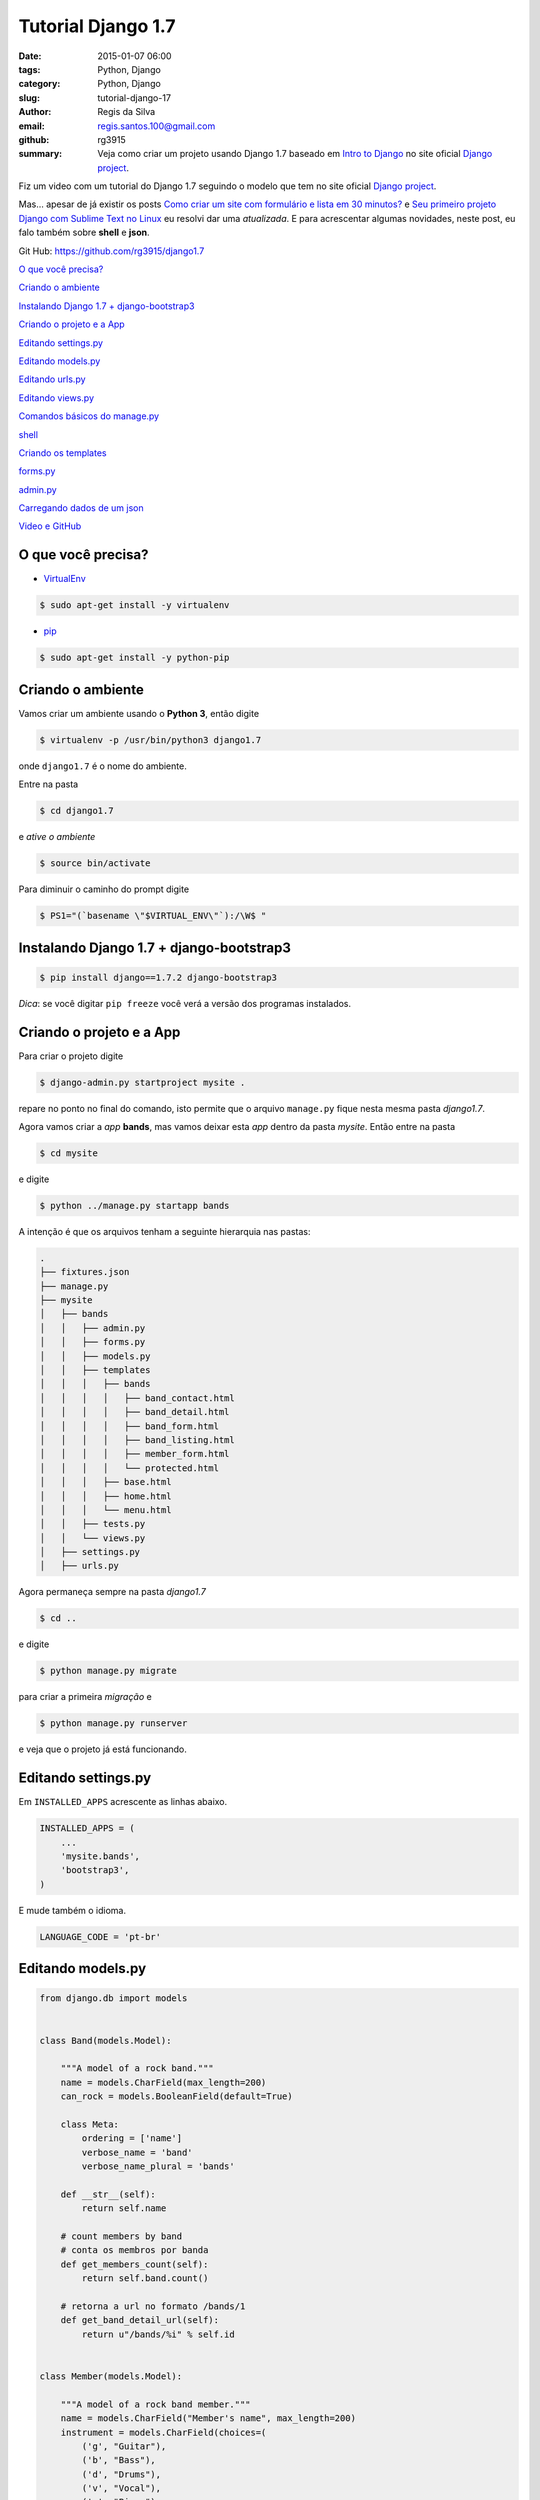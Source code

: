 Tutorial Django 1.7
===================

:date: 2015-01-07 06:00
:tags: Python, Django
:category: Python, Django
:slug: tutorial-django-17
:author: Regis da Silva
:email: regis.santos.100@gmail.com
:github: rg3915
:summary: Veja como criar um projeto usando Django 1.7 baseado em `Intro to Django <https://www.djangoproject.com/start/>`_ no site oficial `Django project <https://www.djangoproject.com/>`_.

Fiz um video com um tutorial do Django 1.7 seguindo o modelo que tem no site oficial `Django project <https://www.djangoproject.com/>`_.

.. youtube:: OayIF9Pz7rE

Mas... apesar de já existir os posts `Como criar um site com formulário e lista em 30 minutos? <http://pythonclub.com.br/criar-site-com-form-lista-30-min.html>`_ e `Seu primeiro projeto Django com Sublime Text no Linux <http://pythonclub.com.br/primeiro-projeto-django-no-linux-com-sublime.html>`_ eu resolvi dar uma *atualizada*. E para acrescentar algumas novidades, neste post, eu falo também sobre **shell** e **json**.

Git Hub: https://github.com/rg3915/django1.7

`O que você precisa?`_

`Criando o ambiente`_

`Instalando Django 1.7 + django-bootstrap3`_

`Criando o projeto e a App`_

`Editando settings.py`_

`Editando models.py`_

`Editando urls.py`_

`Editando views.py`_

`Comandos básicos do manage.py`_

`shell`_

`Criando os templates`_

`forms.py`_

`admin.py`_

`Carregando dados de um json`_

`Video e GitHub`_

O que você precisa?
-------------------

* `VirtualEnv <https://virtualenv.pypa.io/en/latest/>`_ 

.. code-block:: shell

    $ sudo apt-get install -y virtualenv

* `pip <http://pip.readthedocs.org/en/latest/>`_ 

.. code-block:: shell

    $ sudo apt-get install -y python-pip

Criando o ambiente
------------------

Vamos criar um ambiente usando o **Python 3**, então digite

.. code-block:: shell

	$ virtualenv -p /usr/bin/python3 django1.7

onde ``django1.7`` é o nome do ambiente.

Entre na pasta

.. code-block:: shell

	$ cd django1.7

e *ative o ambiente*

.. code-block:: shell

	$ source bin/activate

Para diminuir o caminho do prompt digite

.. code-block:: shell
	
	$ PS1="(`basename \"$VIRTUAL_ENV\"`):/\W$ "

Instalando Django 1.7 + django-bootstrap3
-----------------------------------------

.. code-block:: shell

	$ pip install django==1.7.2 django-bootstrap3

*Dica*: se você digitar ``pip freeze`` você verá a versão dos programas instalados.

Criando o projeto e a App
-------------------------

Para criar o projeto digite

.. code-block:: shell

	$ django-admin.py startproject mysite .

repare no ponto no final do comando, isto permite que o arquivo ``manage.py`` fique nesta mesma pasta *django1.7*.

Agora vamos criar a *app* **bands**, mas vamos deixar esta *app* dentro da pasta *mysite*. Então entre na pasta

.. code-block:: shell

	$ cd mysite

e digite

.. code-block:: shell

	$ python ../manage.py startapp bands

A intenção é que os arquivos tenham a seguinte hierarquia nas pastas:


.. code-block:: bash

	.
	├── fixtures.json
	├── manage.py
	├── mysite
	│   ├── bands
	│   │   ├── admin.py
	│   │   ├── forms.py
	│   │   ├── models.py
	│   │   ├── templates
	│   │   │   ├── bands
	│   │   │   │   ├── band_contact.html
	│   │   │   │   ├── band_detail.html
	│   │   │   │   ├── band_form.html
	│   │   │   │   ├── band_listing.html
	│   │   │   │   ├── member_form.html
	│   │   │   │   └── protected.html
	│   │   │   ├── base.html
	│   │   │   ├── home.html
	│   │   │   └── menu.html
	│   │   ├── tests.py
	│   │   └── views.py
	│   ├── settings.py
	│   ├── urls.py


Agora permaneça sempre na pasta *django1.7*

.. code-block:: shell

	$ cd ..

e digite

.. code-block:: shell

	$ python manage.py migrate

para criar a primeira *migração* e

.. code-block:: shell

	$ python manage.py runserver

e veja que o projeto já está funcionando.


Editando settings.py
--------------------

Em ``INSTALLED_APPS`` acrescente as linhas abaixo.

.. code-block:: python

    INSTALLED_APPS = (
        ...
        'mysite.bands',
        'bootstrap3',
    )

E mude também o idioma.

.. code-block:: python

	LANGUAGE_CODE = 'pt-br'

Editando models.py
------------------

.. code-block:: python

    from django.db import models


    class Band(models.Model):

        """A model of a rock band."""
        name = models.CharField(max_length=200)
        can_rock = models.BooleanField(default=True)

        class Meta:
            ordering = ['name']
            verbose_name = 'band'
            verbose_name_plural = 'bands'

        def __str__(self):
            return self.name

        # count members by band
        # conta os membros por banda
        def get_members_count(self):
            return self.band.count()

        # retorna a url no formato /bands/1
        def get_band_detail_url(self):
            return u"/bands/%i" % self.id


    class Member(models.Model):

        """A model of a rock band member."""
        name = models.CharField("Member's name", max_length=200)
        instrument = models.CharField(choices=(
            ('g', "Guitar"),
            ('b', "Bass"),
            ('d', "Drums"),
            ('v', "Vocal"),
            ('p', "Piano"),
        ),
            max_length=1
        )

        band = models.ForeignKey("Band", related_name='band')

        class Meta:
            ordering = ['name']
            verbose_name = 'member'
            verbose_name_plural = 'members'

        def __str__(self):
            return self.name


Editando urls.py
----------------

.. code-block:: python

    from django.conf.urls import patterns, include, url
    from mysite.bands.views import *

    from django.contrib import admin

    urlpatterns = patterns(
        'mysite.bands.views',
        url(r'^$', 'home', name='home'),
        url(r'^bands/$', 'band_listing', name='bands'),
        url(r'^bands/(?P<pk>\d+)/$', 'band_detail', name='band_detail'),
        url(r'^bandform/$', BandForm.as_view(), name='band_form'),
        url(r'^memberform/$', MemberForm.as_view(), name='member_form'),
        url(r'^contact/$', 'band_contact', name='contact'),
        url(r'^protected/$', 'protected_view', name='protected'),
        url(r'^accounts/login/$', 'message'),
        url(r'^admin/', include(admin.site.urls), name='admin'),
    )


Editando views.py
-----------------

.. code-block:: python

    from django.shortcuts import render
    from django.http import HttpResponse
    from django.contrib.auth.decorators import login_required
    from django.views.generic import CreateView
    from django.core.urlresolvers import reverse_lazy
    from .models import Band, Member
    from .forms import BandContactForm

A função a seguir retorna um *HttpResponse*, ou seja, uma mensagem simples no navegador.

.. code-block:: python

    def home(request):
        return HttpResponse('Welcome to the site!')

A próxima função (use uma ou outra) renderiza um *template*, uma página html no navegador.

.. code-block:: python

    def home(request):
        return render(request, 'home.html')

A função ``band_listing`` retorna todas as bandas.

Para fazer a *busca* por nome de banda usamos o comando ``var_get_search = request.GET.get('search_box')``, onde ``search_box`` é o nome do campo no template *band_listing.html*.

E os nomes são retornados a partir do comando ``bands = bands.filter(name__icontains=var_get_search)``. Onde ``icontains`` procura um texto que contém a palavra, ou seja, você pode digitar o nome incompleto.

.. code-block:: python

    def band_listing(request):
        """ A view of all bands. """
        bands = Band.objects.all()
        var_get_search = request.GET.get('search_box')
        if var_get_search is not None:
            bands = bands.filter(name__icontains=var_get_search)
        return render(request, 'bands/band_listing.html', {'bands': bands})


A função ``band_contact`` mostra como tratar um formulário na *view*.

.. code-block:: python

    def band_contact(request):
        """ A example of form """
        if request.method == 'POST':
            form = BandContactForm(request.POST)
        else:
            form = BandContactForm()
        return render(request, 'bands/band_contact.html', {'form': form})

A função ``band_detail`` retorna todos os membros de cada banda, usando o ``pk`` da banda junto com o comando ``filter`` em members.

.. code-block:: python

    def band_detail(request, pk):
        """ A view of all members by bands. """
        band = Band.objects.get(pk=pk)
        members = Member.objects.all().filter(band=band)
        context = {'members': members, 'band': band}
        return render(request, 'bands/band_detail.html', context)


``BandForm`` e ``MemberForm`` usam o `Class Based View <https://docs.djangoproject.com/en/1.7/topics/class-based-views/>`_ para tratar formulário de uma forma mais simplificada usando a classe ``CreateView``. O ``reverse_lazy`` serve para tratar a url de retorno de página.

.. code-block:: python

    class BandForm(CreateView):
        template_name = 'bands/band_form.html'
        model = Band
        success_url = reverse_lazy('bands')


    class MemberForm(CreateView):
        template_name = 'bands/member_form.html'
        model = Member
        success_url = reverse_lazy('bands')


A próxima função requer que você entre numa página somente quando estiver logado.

`@login_required <https://docs.djangoproject.com/en/1.7/topics/auth/default/#django.contrib.auth.decorators.login_required>`_ é um *decorator*.

``login_url='/accounts/login/'`` é página de erro, ou seja, quando o usuário não conseguiu logar.

E ``render(request, 'bands/protected.html',...`` é página de sucesso.

.. code-block:: python

    @login_required(login_url='/accounts/login/')
    def protected_view(request):
        """ A view that can only be accessed by logged-in users """
        return render(request, 'bands/protected.html', {'current_user': request.user})

``HttpResponse`` retorna uma mensagem simples no navegador sem a necessidade de um template.

.. code-block:: python

    def message(request):
        """ Message if is not authenticated. Simple view! """
        return HttpResponse('Access denied!')


Comandos básicos do manage.py
-----------------------------

Para criar novas migrações com base nas alterações feitas nos seus modelos

.. code-block:: shell

    $ python manage.py makemigrations bands

Para aplicar as migrações, bem como anular e listar seu status

.. code-block:: shell

    $ python manage.py migrate

Para criar um usuário e senha para o admin

.. code-block:: shell

    $ python manage.py createsuperuser

Para rodar a aplicação

.. code-block:: shell

    $ python manage.py runserver


shell
-----

É o *interpretador interativo do python* rodando *via terminal* direto na aplicação do django.

.. code-block:: shell

    $ python manage.py shell

Veja a seguir como inserir dados direto pelo *shell*.

.. code-block:: python

    >>> from mysite.bands.models import Band, Member
    >>> # criando o objeto e salvando
    >>> band = Band.objects.create(name='Metallica')
    >>> band.name
    >>> band.can_rock
    >>> band.id
    >>> # criando uma instancia da banda a partir do id
    >>> b = Band.objects.get(id=band.id)
    >>> # criando uma instancia do Membro e associando o id da banda a ela
    >>> m = Member(name='James Hetfield', instrument='b', band=b)
    >>> m.name
    >>> # retornando o instrumento
    >>> m.instrument
    >>> m.get_instrument_display()
    >>> m.band
    >>> # salvando
    >>> m.save()
    >>> # listando todas as bandas
    >>> Band.objects.all()
    >>> # listando todos os membros
    >>> Member.objects.all()
    >>> # criando mais uma banda
    >>> band = Band.objects.create(name='The Beatles')
    >>> band = Band.objects.get(name='The Beatles')
    >>> band.id
    >>> b = Band.objects.get(id=band.id)
    >>> # criando mais um membro
    >>> m = Member(name='John Lennon', instrument='v', band=b)
    >>> m.save()
    >>> # listando tudo novamente
    >>> Band.objects.all()
    >>> Member.objects.all()
    >>> exit()

Criando os templates
--------------------

.. code-block:: shell

    $ mkdir mysite/bands/templates
    $ mkdir mysite/bands/templates/bands
    $ touch mysite/bands/templates/{menu.html,base.html,home.html}
    $ touch mysite/bands/templates/bands/{band_listing.html,band_contact.html,protected.html}

Veja o código de cada template no `github <https://github.com/rg3915/django1.7/tree/master/mysite/bands/templates>`_.

    Vou comentar apenas os comandos que se destacam.

**menu.html**

Repare que no **menu** usamos *links nomeados*, exemplo:

.. code-block:: html

    <a class="navbar-brand" href="{% url 'home' %}">Home</a>

onde 'home' é o nome que foi dado ao link lá em urls.py.

.. code-block:: python

    url(r'^$', 'home', name='home'),

**base.html**

Note que em **base** carregamos o `bootstrap3 <http://django-bootstrap3.readthedocs.org/en/latest/>`_ com o comando

.. code-block:: python

    {% load bootstrap3 %}
    {% bootstrap_css %}
    {% bootstrap_javascript %}

E também o comando **include** para inserir o *menu* em *base*.

.. code-block:: python

    {% include "menu.html" %}

**home.html**

Em **home** usamos o comando **extends** para usar a estrutura inicial do *base*.

.. code-block:: html

    {% extends "base.html" %}


.. image:: images/regisdasilva/home.png
    :alt: home.png


**band_listing.html**

Neste template usamos um campo de busca com o nome ``name="search_box"``. Este nome será usada na *views* para localizar um nome de banda.

E para lista as bandas usamos o comando

.. code-block:: html

    ...
    {% for band in bands %}
        <ul>
            <li>
                <h4>{{ band.name}}</h4>
            </li>
        </ul>
    {% endfor %}
    ...

.. image:: images/regisdasilva/band_listing.png
    :alt: band_listing.png




**band_contact**

Usando o *django-bootstrap3* podemos digitar apenas

.. code-block:: html

    {% load bootstrap3 %}
    <form>
    ...
        {% bootstrap_form form %}
    ...
    </form>

que todos os campos do formulário serão inseridos automaticamente.

.. image:: images/regisdasilva/form.png
    :alt: form.png



**band_detail.html**

Um destaque para o *if* que "pinta" de azul os membros que são vocal.

.. code-block:: html

    ...
    {% if member.instrument == 'v' %}
        <li class="list-group-item list-group-item-info">
    {% else %}
        <li class="list-group-item">
    {% endif %}
    ...

E ``{{ member.get_instrument_display }}`` que retorna o segundo elemento da lista ``choices`` em *models.py*. Ou seja, retorna 'vocal' ao invés de 'v'.

.. image:: images/regisdasilva/band_detail.png
    :alt: band_detail.png


**band_form.html**

.. code-block:: python

    {% extends "base.html" %}

    {% load bootstrap3 %}

    {% block title %}
        <title>Band Form</title>
    {% endblock title %}

    {% block content %}

        <h1>Create band</h1>
        <form class="form col-sm-4" method="POST">
            {% csrf_token %}
            {% bootstrap_form form %}
            {% buttons %}
                <button type="submit" class="btn btn-primary">Submit</button>
            {% endbuttons %}
        </form>

    {% endblock content %}


.. image:: images/regisdasilva/band_form.png
    :alt: band_form.png


**member_form.html**

Pegue o código no GitHub.

.. image:: images/regisdasilva/member_form.png
    :alt: member_form.png




forms.py
--------

.. code-block:: shell

	$ touch mysite/bands/forms.py

Edite o forms.py.

.. code-block:: python

    from django import forms
    from .models import Band, Member


    class BandContactForm(forms.Form):
        subject = forms.CharField(max_length=100)
        message = forms.CharField(widget=forms.Textarea)
        sender = forms.EmailField()
        cc_myself = forms.BooleanField(required=False)


    class BandForm(forms.ModelForm):

        class Meta:
            model = Band


    class MemberForm(forms.ModelForm):

        class Meta:
            model = Member


admin.py
--------

Criamos uma customização para o admin onde em *members* aparece um **filtro** por *bandas*.

.. code-block:: python

    from django.contrib import admin
    from .models import Band, Member


    class MemberAdmin(admin.ModelAdmin):

        """Customize the look of the auto-generated admin for the Member model"""
        list_display = ('name', 'instrument')
        list_filter = ('band',)

    admin.site.register(Band)  # Use the default options
    admin.site.register(Member, MemberAdmin)  # Use the customized options


.. image:: images/regisdasilva/admin.png
    :alt: admin.png



Carregando dados de um json
---------------------------

Baixe o arquivo *fixtures.json* no github e no terminal digite

.. code-block:: python

    $ python manage.py loaddata fixtures.json


Video e GitHub
--------------

Video: https://www.youtube.com/watch?v=OayIF9Pz7rE

Git Hub: https://github.com/rg3915/django1.7